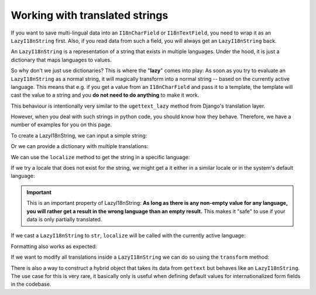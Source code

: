 Working with translated strings
===============================

If you want to save multi-lingual data into an ``I18nCharField`` or ``I18nTextField``,
you need to wrap it as an ``LazyI18nString`` first. Also, if you read data from such
a field, you will always get an ``LazyI18nString`` back.

An ``LazyI18nString`` is a representation of a string that exists in multiple languages.
Under the hood, it is just a dictionary that maps languages to values.

So why don't we just use dictionaries? This is where the "**lazy**" comes into play: As soon
as you try to evaluate an ``LazyI18nString`` as a normal string, it will magically transform
into a normal string -- based on the currently active language. This means that e.g. if you get
a value from an ``I18nCharField`` and pass it to a template, the template will cast the value
to a string and you **do not need to do anything** to make it work.

This behaviour is intentionally very similar to the ``ugettext_lazy`` method from Django's translation
layer.

However, when you deal with such strings in python code, you should know how they behave. Therefore,
we have a number of examples for you on this page.

.. testsetup:: *

   from i18nfield.strings import LazyI18nString

To create a LazyI18nString, we can input a simple string:

.. doctest::

   >>> naive = LazyI18nString('Naive untranslated string')
   >>> naive
   <LazyI18nString: 'Naive untranslated string'>

Or we can provide a dictionary with multiple translations:

.. doctest::

   >>> translated = LazyI18nString(
   ...     {'en': 'English String', 'de': 'Deutscher String'}
   ... )

We can use the ``localize`` method to get the string in a specific language:

.. doctest::

   >>> translated.localize('de')
   'Deutscher String'

   >>> translated.localize('en')
   'English String'

If we try a locale that does not exist for the string, we might get a it either in a similar locale or in the system's default language:

.. doctest::

   >>> translated.localize('de-AT')
   'Deutscher String'

   >>> translated.localize('zh')
   'English String'

   >>> naive.localize('de')
   'Naive untranslated string'

.. important::

   This is an important property of LazyI18nString: **As long as there is any non-empty value for any language, you
   will rather get a result in the wrong language than an empty result.** This makes it "safe" to use if your data is
   only partially translated.

If we cast a ``LazyI18nString`` to ``str``, ``localize`` will be called with the currently active language:

.. doctest::

   >>> from django.utils import translation
   >>> str(translated)
   'English String'
   >>> translation.activate('de')
   >>> str(translated)
   'Deutscher String'

Formatting also works as expected:

.. doctest::

   >>> translation.activate('de')
   >>> '{}'.format(translated)
   'Deutscher String'

If we want to modify all translations inside a ``LazyI18nString`` we can do so using the ``transform`` method:

.. doctest::

   >>> translated.transform(lambda s: s.replace('String','Text'))
   >>> translation.activate('de')
   >>> str(translated)
   'Deutscher Text'

There is also a way to construct a hybrid object that takes its data from ``gettext`` but behaves like an
``LazyI18nString``. The use case for this is very rare, it basically only is useful when defining default
values for internationalized form fields in the codebase.

.. doctest::

   >>> from django.utils.translation import ugettext_noop
   >>> LazyI18nString.from_gettext(ugettext_noop('Hello'))
   <LazyI18nString: <LazyGettextProxy: 'Hello'>>
